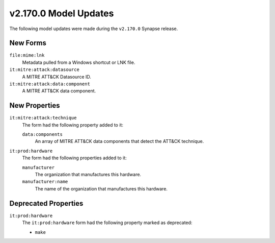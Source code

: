 
.. _userguide_model_v2_170_0:

######################
v2.170.0 Model Updates
######################

The following model updates were made during the ``v2.170.0`` Synapse release.


*********
New Forms
*********

``file:mime:lnk``
  Metadata pulled from a Windows shortcut or LNK file.

``it:mitre:attack:datasource``
  A MITRE ATT&CK Datasource ID.

``it:mitre:attack:data:component``
  A MITRE ATT&CK data component.

**************
New Properties
**************

``it:mitre:attack:technique``
  The form had the following property added to it:

  ``data:components``
    An array of MITRE ATT&CK data components that detect the ATT&CK technique.

``it:prod:hardware``
  The form had the following properties added to it:

  ``manufacturer``
    The organization that manufactures this hardware.

  ``manufacturer:name``
    The name of the organization that manufactures this hardware.

*********************
Deprecated Properties
*********************

``it:prod:hardware``
  The ``it:prod:hardware`` form had the following property marked as deprecated:

  * ``make``
